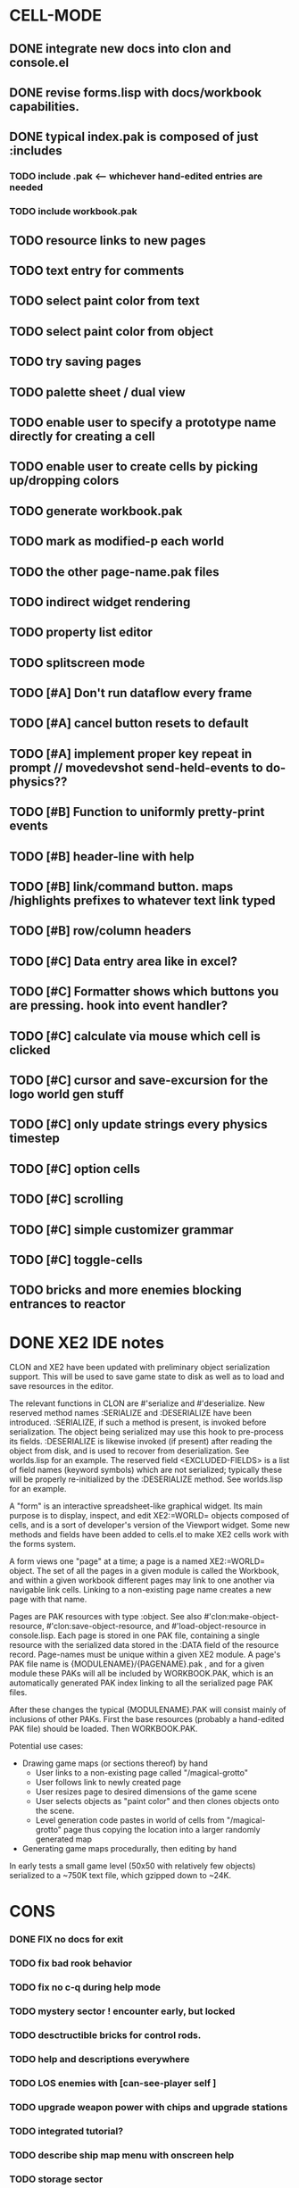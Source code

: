 * CELL-MODE
** DONE integrate new docs into clon and console.el
CLOSED: [2010-04-02 Fri 20:29]
** DONE revise forms.lisp with docs/workbook capabilities.
CLOSED: [2010-04-02 Fri 21:47]
** DONE typical index.pak is composed of just :includes
CLOSED: [2010-04-02 Fri 21:47]
*** TODO include .pak <--- whichever hand-edited entries are needed
*** TODO include workbook.pak
** TODO resource links to new pages
** TODO text entry for comments
** TODO select paint color from text
** TODO select paint color from object
** TODO try saving pages
** TODO palette sheet / dual view
** TODO enable user to specify a prototype name directly for creating a cell
** TODO enable user to create cells by picking up/dropping colors
** TODO generate workbook.pak
** TODO mark as modified-p each world
** TODO the other page-name.pak files
** TODO indirect widget rendering
** TODO property list editor
** TODO splitscreen mode
** TODO [#A] Don't run dataflow every frame
** TODO [#A] cancel button resets to default
** TODO [#A] implement proper key repeat in prompt // movedevshot send-held-events to do-physics??
** TODO [#B] Function to uniformly pretty-print events
** TODO [#B] header-line with help
** TODO [#B] link/command button. maps /highlights prefixes to whatever text link typed
** TODO [#B] row/column headers
** TODO [#C] Data entry area like in excel?
** TODO [#C] Formatter shows which buttons you are pressing. hook into event handler?
** TODO [#C] calculate via mouse which cell is clicked
** TODO [#C] cursor and save-excursion for the logo world gen stuff
** TODO [#C] only update strings every physics timestep
** TODO [#C] option cells
** TODO [#C] scrolling
** TODO [#C] simple customizer grammar
** TODO [#C] toggle-cells
** TODO bricks and more enemies blocking entrances to reactor
* DONE XE2 IDE notes
CLOSED: [2010-04-02 Fri 20:29]

CLON and XE2 have been updated with preliminary object serialization
support. This will be used to save game state to disk as well as to
load and save resources in the editor.

The relevant functions in CLON are #'serialize and #'deserialize. New
reserved method names :SERIALIZE and :DESERIALIZE have been
introduced. :SERIALIZE, if such a method is present, is invoked before
serialization. The object being serialized may use this hook to
pre-process its fields. :DESERIALIZE is likewise invoked (if present)
after reading the object from disk, and is used to recover from
deserialization. See worlds.lisp for an example. The reserved field
<EXCLUDED-FIELDS> is a list of field names (keyword symbols) which are
not serialized; typically these will be properly re-initialized by
the :DESERIALIZE method. See worlds.lisp for an example.

A "form" is an interactive spreadsheet-like graphical widget. Its main
purpose is to display, inspect, and edit XE2:=WORLD= objects composed
of cells, and is a sort of developer's version of the Viewport
widget. Some new methods and fields have been added to cells.el to
make XE2 cells work with the forms system.

A form views one "page" at a time; a page is a named XE2:=WORLD=
object. The set of all the pages in a given module is called the
Workbook, and within a given workbook different pages may link to one
another via navigable link cells. Linking to a non-existing page name
creates a new page with that name.

Pages are PAK resources with type :object. See
also #'clon:make-object-resource, #'clon:save-object-resource,
and #'load-object-resource in console.lisp.  Each page is stored in
one PAK file, containing a single resource with the serialized data
stored in the :DATA field of the resource record. Page-names must be
unique within a given XE2 module. A page's PAK file name is
{MODULENAME}/{PAGENAME}.pak , and for a given module these PAKs will
all be included by WORKBOOK.PAK, which is an automatically generated
PAK index linking to all the serialized page PAK files.

After these changes the typical {MODULENAME}.PAK will consist mainly
of inclusions of other PAKs. First the base resources (probably a
hand-edited PAK file) should be loaded. Then WORKBOOK.PAK.

Potential use cases:

 + Drawing game maps (or sections thereof) by hand
   - User links to a non-existing page called "/magical-grotto"
   - User follows link to newly created page
   - User resizes page to desired dimensions of the game scene
   - User selects objects as "paint color" and then clones objects onto the scene.
   - Level generation code pastes in world of cells from "/magical-grotto" page
     thus copying the location into a larger randomly generated map
 + Generating game maps procedurally, then editing by hand

In early tests a small game level (50x50 with relatively few objects)
serialized to a ~750K text file, which gzipped down to ~24K.
* CONS
*** DONE FIX no docs for exit
CLOSED: [2010-03-29 Mon 11:42]
*** TODO fix bad rook behavior
*** TODO fix no c-q during help mode
*** TODO mystery sector ! encounter early, but locked
*** TODO desctructible bricks for control rods.
*** TODO help and descriptions everywhere
*** TODO LOS enemies with [can-see-player self ]
*** TODO upgrade weapon power with chips and upgrade stations
*** TODO integrated tutorial?
*** TODO describe ship map menu with onscreen help
*** TODO storage sector
*** TODO reactor sector
**** TODO destroyable cores
**** TODO control rods
**** TODO destroyable drones
**** TODO defended cores
*** TODO TODO security sector play breakout using snake as paddle, pong ball is an item
*** TODO security crate
*** TODO corridor sector
*** TODO archive sector
*** TODO xiotank sector!
*** TODO overworld map whose output data target the area synth.
**** TODO overworld does not fill grid. only short intersecting horz/vert rows. 
**** unlocked levels are visitable, completed levels unlock any adjacent levels*
**** TODO data files (scores)
**** TODO a sector is completed when its objective is achieved
**** TODO when a section is completed the adjacent squares become visitable
**** TODO [#B] radiation areas
**** TODO [#B] dark areas
*** TODO [#B] CONTEXT SENSITIVE PUSH?POP uses 1 key? description key?xs
*** TODO [#A] fix input handling somehow
*** TODO [#A] bomb
*** TODO [#A] healing item
*** TODO [#A] macrovirii
*** TODO bases that spawn enemies/tentacles and require bombs to reach/destroy?
*** TODO xioceptor
*** TODO reactor core
*** TODO xentipedes
*** TODO scanners
*** TODO xiogond command units
*** TODO help screen
*** TODO tutorial
** XE2 CORE IMPROVEMENTS
*** TODO [#A] hold down shift/l2 to move a single space in xiotank?
*** TODO [#C] better error message about missing methods
*** TODO [#C] generate color schemes via CFG
*** TODO more documentation
*** TODO Improve slime support http://common-lisp.net/pipermail/slime-devel/2008-August/015390.html
*** TODO XE2 EASY SETUP FUNCTIONS (see util.lisp)

